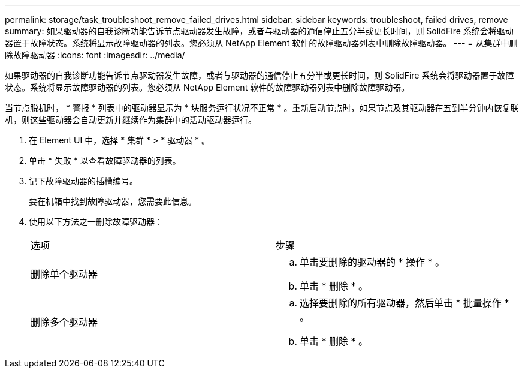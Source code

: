 ---
permalink: storage/task_troubleshoot_remove_failed_drives.html 
sidebar: sidebar 
keywords: troubleshoot, failed drives, remove 
summary: 如果驱动器的自我诊断功能告诉节点驱动器发生故障，或者与驱动器的通信停止五分半或更长时间，则 SolidFire 系统会将驱动器置于故障状态。系统将显示故障驱动器的列表。您必须从 NetApp Element 软件的故障驱动器列表中删除故障驱动器。 
---
= 从集群中删除故障驱动器
:icons: font
:imagesdir: ../media/


[role="lead"]
如果驱动器的自我诊断功能告诉节点驱动器发生故障，或者与驱动器的通信停止五分半或更长时间，则 SolidFire 系统会将驱动器置于故障状态。系统将显示故障驱动器的列表。您必须从 NetApp Element 软件的故障驱动器列表中删除故障驱动器。

当节点脱机时， * 警报 * 列表中的驱动器显示为 * 块服务运行状况不正常 * 。重新启动节点时，如果节点及其驱动器在五到半分钟内恢复联机，则这些驱动器会自动更新并继续作为集群中的活动驱动器运行。

. 在 Element UI 中，选择 * 集群 * > * 驱动器 * 。
. 单击 * 失败 * 以查看故障驱动器的列表。
. 记下故障驱动器的插槽编号。
+
要在机箱中找到故障驱动器，您需要此信息。

. 使用以下方法之一删除故障驱动器：
+
|===


| 选项 | 步骤 


 a| 
删除单个驱动器
 a| 
.. 单击要删除的驱动器的 * 操作 * 。
.. 单击 * 删除 * 。




 a| 
删除多个驱动器
 a| 
.. 选择要删除的所有驱动器，然后单击 * 批量操作 * 。
.. 单击 * 删除 * 。


|===

